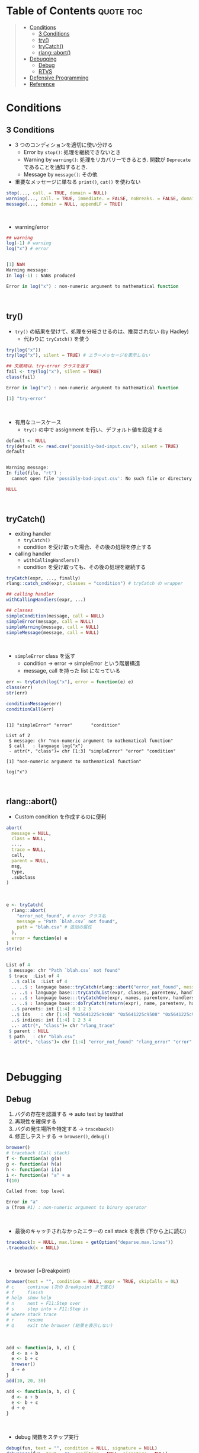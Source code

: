 #+STARTUP: folded indent inlineimages latexpreview
#+PROPERTY: header-args:R :results output code :colnames yes :session *R:error*

* Table of Contents :quote:toc:
#+BEGIN_QUOTE
- [[#conditions][Conditions]]
  - [[#3-conditions][3 Conditions]]
  - [[#try][try()]]
  - [[#trycatch][tryCatch()]]
  - [[#rlangabort][rlang::abort()]]
- [[#debugging][Debugging]]
  - [[#debug][Debug]]
  - [[#rtvs][RTVS]]
- [[#defensive-programming][Defensive Programming]]
- [[#reference][Reference]]
#+END_QUOTE

* Conditions
** 3 Conditions

- 3 つのコンディションを適切に使い分ける
  - Error by =stop()=: 処理を継続できないとき
  - Warning by =warning()=: 処理をリカバリーできるとき. 関数が =Deprecate= であることを通知するとき.
  - Message by =message()=: その他

- 重要なメッセージに単なる =print()=, =cat()= を使わない
#+begin_src R :results silent
stop(..., call. = TRUE, domain = NULL)
warning(..., call. = TRUE, immediate. = FALSE, noBreaks. = FALSE, domain = NULL)
message(..., domain = NULL, appendLF = TRUE)
#+end_src
\\

- warning/error
#+begin_src R :exports both
## warning
log(-1) # warning
log("x") # error
#+end_src

#+RESULTS:
#+begin_src R

[1] NaN
Warning message:
In log(-1) : NaNs produced

Error in log("x") : non-numeric argument to mathematical function
#+end_src
\\

** try()

- =try()= の結果を受けて、処理を分岐させるのは、推奨されない (by Hadley)
  - 代わりに =tryCatch()= を使う
#+begin_src R :exports both
try(log("x"))
try(log("x"), silent = TRUE) # エラーメッセージを表示しない

## 失敗時は、try-error クラスを返す
fail <- try(log("x"), silent = TRUE)
class(fail)
#+end_src

#+RESULTS:
#+begin_src R
Error in log("x") : non-numeric argument to mathematical function

[1] "try-error"
#+end_src
\\

- 有用なユースケース
  - =try()= の中で assignment を行い、デフォルト値を設定する
#+begin_src R :exports both
default <- NULL
try(default <- read.csv("possibly-bad-input.csv"), silent = TRUE)
default
#+end_src

#+RESULTS:
#+begin_src R

Warning message:
In file(file, "rt") :
  cannot open file 'possibly-bad-input.csv': No such file or directory

NULL
#+end_src
\\

** tryCatch()

- exiting handler
  - =tryCatch()=
  - condition を受け取った場合、その後の処理を停止する

- calling handler
  - =withCallingHandlers()=
  - condition を受け取っても、その後の処理を継続する
#+begin_src R :eval never
tryCatch(expr, ..., finally)
rlang::catch_cnd(expr, classes = "condition") # tryCatch の wrapper

## calling handler
withCallingHandlers(expr, ...)

## classes
simpleCondition(message, call = NULL)
simpleError(message, call = NULL)
simpleWarning(message, call = NULL)
simpleMessage(message, call = NULL)
#+end_src
\\

- =simpleError= class を返す
  - condition -> error -> simpleError という階層構造
  - message, call を持った list になっている
#+begin_src R :exports both
err <- tryCatch(log("x"), error = function(e) e)
class(err)
str(err)

conditionMessage(err)
conditionCall(err)
#+end_src

#+RESULTS:
#+begin_example

[1] "simpleError" "error"       "condition"

List of 2
 $ message: chr "non-numeric argument to mathematical function"
 $ call   : language log("x")
 - attr(*, "class")= chr [1:3] "simpleError" "error" "condition"

[1] "non-numeric argument to mathematical function"

log("x")
#+end_example
\\

** rlang::abort()

- Custom condition を作成するのに便利
#+begin_src R :eval never
abort(
  message = NULL,
  class = NULL,
  ...,
  trace = NULL,
  call,
  parent = NULL,
  msg,
  type,
  .subclass
)
#+end_src
\\

#+begin_src R :exports both
e <- tryCatch(
  rlang::abort(
    "error_not_found", # error クラス名
    message = "Path `blah.csv` not found",
    path = "blah.csv" # 追加の属性
  ),
  error = function(e) e
)
str(e)
#+end_src

#+RESULTS:
#+begin_src R

List of 4
 $ message: chr "Path `blah.csv` not found"
 $ trace  :List of 4
  ..$ calls  :List of 4
  .. ..$ : language base::tryCatch(rlang::abort("error_not_found", message = "Path `blah.csv` not found",      path = "blah.csv"), er| __truncated__
  .. ..$ : language base:::tryCatchList(expr, classes, parentenv, handlers)
  .. ..$ : language base:::tryCatchOne(expr, names, parentenv, handlers[[1L]])
  .. ..$ : language base:::doTryCatch(return(expr), name, parentenv, handler)
  ..$ parents: int [1:4] 0 1 2 3
  ..$ ids    : chr [1:4] "0x5641225c9c08" "0x5641225c9508" "0x5641225c91c0" "0x5641225c8e78"
  ..$ indices: int [1:4] 1 2 3 4
  ..- attr(*, "class")= chr "rlang_trace"
 $ parent : NULL
 $ path   : chr "blah.csv"
 - attr(*, "class")= chr [1:4] "error_not_found" "rlang_error" "error" "condition"
#+end_src
\\

* Debugging
** Debug

1. バグの存在を認識する => auto test by testthat
2. 再現性を確保する
3. バグの発生場所を特定する -> =traceback()=
4. 修正しテストする -> =browser()=, =debug()=

#+begin_src R :exports both
browser()
# traceback (Call stack)
f <- function(a) g(a)
g <- function(a) h(a)
h <- function(a) i(a)
i <- function(a) "a" + a
f(10)
#+end_src

#+RESULTS:
#+begin_src R
Called from: top level

Error in "a"
a (from #1) : non-numeric argument to binary operator
#+end_src
\\

- 最後のキャッチされなかったエラーの call stack を表示 (下から上に読む)
#+begin_src R :eval never
traceback(x = NULL, max.lines = getOption("deparse.max.lines"))
.traceback(x = NULL)
#+end_src
\\

- browser (=Breakpoint)
#+begin_src R :eval never
browser(text = "", condition = NULL, expr = TRUE, skipCalls = 0L)
# c     continue (次の Breakpoint まで進む)
# f     finish
# help  show help
# n     next = F11:Step over
# s     step into = F11:Step in
# where stack trace
# r     resume
# Q     exit the browser (結果を表示しない)
#+end_src
\\

#+begin_src R :eval never
add <- function(a, b, c) {
  d <- a + b
  e <- b + c
  browser()
  d + e
}
add(10, 20, 30)

add <- function(a, b, c) {
  d <- a + b
  e <- b + c
  d + e
}
#+end_src
\\

- debug 関数をステップ実行
#+begin_src R :eval never
debug(fun, text = "", condition = NULL, signature = NULL)
debugonce(fun, text = "", condition = NULL, signature = NULL)
undebug(fun, signature = NULL)
isdebugged(fun, signature = NULL)
debuggingState(on = NULL)

debug(add) # 関数のデバッグ指定
add(1, 3, 6)
undebug(add) # デバッグ解除
#+end_src
\\

- trace 関数の任意の位置に Breakpoint を置く
#+begin_src R :eval never
trace(what, tracer, exit, at, print, signature, where = topenv(parent.frame()), edit = FALSE)
untrace(what, signature = NULL, where = topenv(parent.frame()))

trace(add, tracer = browser, at = 2)
add(1, 2, 3)
untrace(add)
#+end_src
\\

- 以下の設定で、error 時に browser 関数を実行するかを切り替えられる
#+begin_src R :eval never
options(error = browser)
options(error = NULL)

# 一度だけ実行する関数
browseOnce <- function() {
  old <- getOption("error")
  function() {
    options(error = old)
    browser()
  }
}
options(error = browseOnce())
f <- function() stop("!") #
f()
f()
#+end_src
\\

** RTVS

- [[https://docs.microsoft.com/ja-jp/visualstudio/rtvs/debugging-r-in-visual-studio?view=vs-2017][Visual Studio で R をデバッグする]]

#+begin_src R :exports both
add <- function(a, b, c) {
  d <- a + b
  e <- b + c
  f <- a + c

  answer = d + e + f
  answer
}

add(1, 2, 3)

# デバッガーを添付した後に、自前でファイルをソースする
#rtvs::debug_source(glue("{repos}/Workspace/R/memo/R/rtvs_debug.R", repos = Sys.getenv("REPOS")))
#+end_src
\\

* Defensive Programming

: The basic principle of defensive programming is to “fail fast”, to raise an error as soon as something goes wrong. In R, this takes three particular forms:

1. checking that inputs are correct, (入力値の検証する)
2. avoiding non-standard evaluation, and (NSE を避ける)
3. avoiding functions that can return different types of output. (関数の返り値の型を統一する)

* Reference

- [[http://adv-r.had.co.nz/Exceptions-Debugging.html][Advanced R 1st Edition: Debugging, condition handling, and defensive programming]]
- [[https://adv-r.hadley.nz/conditions.html][Advanced R 2nd Edition: Conditions]]

